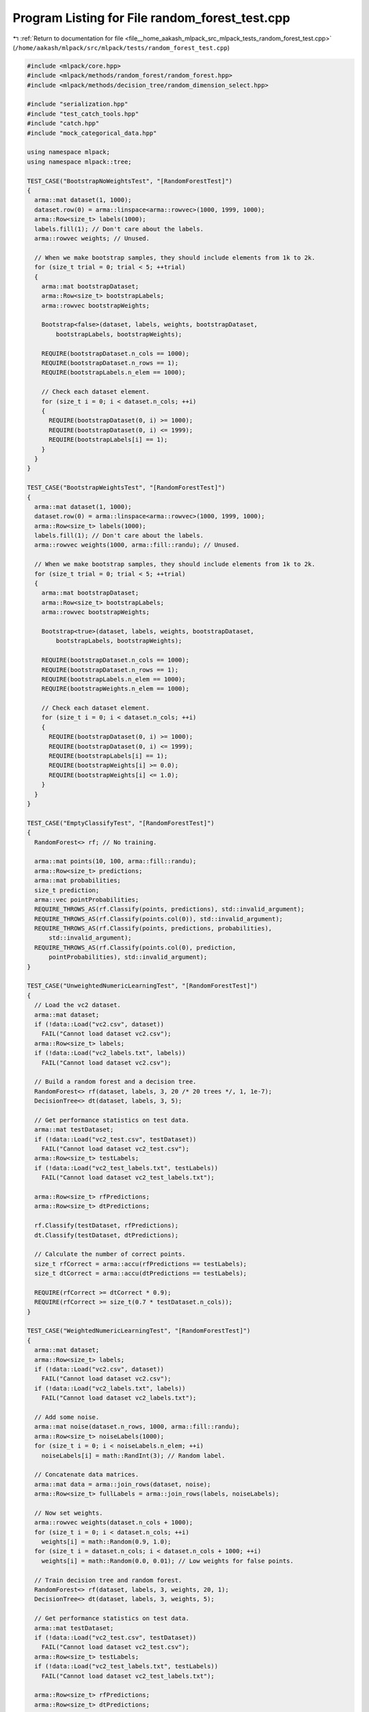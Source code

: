 
.. _program_listing_file__home_aakash_mlpack_src_mlpack_tests_random_forest_test.cpp:

Program Listing for File random_forest_test.cpp
===============================================

|exhale_lsh| :ref:`Return to documentation for file <file__home_aakash_mlpack_src_mlpack_tests_random_forest_test.cpp>` (``/home/aakash/mlpack/src/mlpack/tests/random_forest_test.cpp``)

.. |exhale_lsh| unicode:: U+021B0 .. UPWARDS ARROW WITH TIP LEFTWARDS

.. code-block:: cpp

   
   #include <mlpack/core.hpp>
   #include <mlpack/methods/random_forest/random_forest.hpp>
   #include <mlpack/methods/decision_tree/random_dimension_select.hpp>
   
   #include "serialization.hpp"
   #include "test_catch_tools.hpp"
   #include "catch.hpp"
   #include "mock_categorical_data.hpp"
   
   using namespace mlpack;
   using namespace mlpack::tree;
   
   TEST_CASE("BootstrapNoWeightsTest", "[RandomForestTest]")
   {
     arma::mat dataset(1, 1000);
     dataset.row(0) = arma::linspace<arma::rowvec>(1000, 1999, 1000);
     arma::Row<size_t> labels(1000);
     labels.fill(1); // Don't care about the labels.
     arma::rowvec weights; // Unused.
   
     // When we make bootstrap samples, they should include elements from 1k to 2k.
     for (size_t trial = 0; trial < 5; ++trial)
     {
       arma::mat bootstrapDataset;
       arma::Row<size_t> bootstrapLabels;
       arma::rowvec bootstrapWeights;
   
       Bootstrap<false>(dataset, labels, weights, bootstrapDataset,
           bootstrapLabels, bootstrapWeights);
   
       REQUIRE(bootstrapDataset.n_cols == 1000);
       REQUIRE(bootstrapDataset.n_rows == 1);
       REQUIRE(bootstrapLabels.n_elem == 1000);
   
       // Check each dataset element.
       for (size_t i = 0; i < dataset.n_cols; ++i)
       {
         REQUIRE(bootstrapDataset(0, i) >= 1000);
         REQUIRE(bootstrapDataset(0, i) <= 1999);
         REQUIRE(bootstrapLabels[i] == 1);
       }
     }
   }
   
   TEST_CASE("BootstrapWeightsTest", "[RandomForestTest]")
   {
     arma::mat dataset(1, 1000);
     dataset.row(0) = arma::linspace<arma::rowvec>(1000, 1999, 1000);
     arma::Row<size_t> labels(1000);
     labels.fill(1); // Don't care about the labels.
     arma::rowvec weights(1000, arma::fill::randu); // Unused.
   
     // When we make bootstrap samples, they should include elements from 1k to 2k.
     for (size_t trial = 0; trial < 5; ++trial)
     {
       arma::mat bootstrapDataset;
       arma::Row<size_t> bootstrapLabels;
       arma::rowvec bootstrapWeights;
   
       Bootstrap<true>(dataset, labels, weights, bootstrapDataset,
           bootstrapLabels, bootstrapWeights);
   
       REQUIRE(bootstrapDataset.n_cols == 1000);
       REQUIRE(bootstrapDataset.n_rows == 1);
       REQUIRE(bootstrapLabels.n_elem == 1000);
       REQUIRE(bootstrapWeights.n_elem == 1000);
   
       // Check each dataset element.
       for (size_t i = 0; i < dataset.n_cols; ++i)
       {
         REQUIRE(bootstrapDataset(0, i) >= 1000);
         REQUIRE(bootstrapDataset(0, i) <= 1999);
         REQUIRE(bootstrapLabels[i] == 1);
         REQUIRE(bootstrapWeights[i] >= 0.0);
         REQUIRE(bootstrapWeights[i] <= 1.0);
       }
     }
   }
   
   TEST_CASE("EmptyClassifyTest", "[RandomForestTest]")
   {
     RandomForest<> rf; // No training.
   
     arma::mat points(10, 100, arma::fill::randu);
     arma::Row<size_t> predictions;
     arma::mat probabilities;
     size_t prediction;
     arma::vec pointProbabilities;
     REQUIRE_THROWS_AS(rf.Classify(points, predictions), std::invalid_argument);
     REQUIRE_THROWS_AS(rf.Classify(points.col(0)), std::invalid_argument);
     REQUIRE_THROWS_AS(rf.Classify(points, predictions, probabilities),
         std::invalid_argument);
     REQUIRE_THROWS_AS(rf.Classify(points.col(0), prediction,
         pointProbabilities), std::invalid_argument);
   }
   
   TEST_CASE("UnweightedNumericLearningTest", "[RandomForestTest]")
   {
     // Load the vc2 dataset.
     arma::mat dataset;
     if (!data::Load("vc2.csv", dataset))
       FAIL("Cannot load dataset vc2.csv");
     arma::Row<size_t> labels;
     if (!data::Load("vc2_labels.txt", labels))
       FAIL("Cannot load dataset vc2.csv");
   
     // Build a random forest and a decision tree.
     RandomForest<> rf(dataset, labels, 3, 20 /* 20 trees */, 1, 1e-7);
     DecisionTree<> dt(dataset, labels, 3, 5);
   
     // Get performance statistics on test data.
     arma::mat testDataset;
     if (!data::Load("vc2_test.csv", testDataset))
       FAIL("Cannot load dataset vc2_test.csv");
     arma::Row<size_t> testLabels;
     if (!data::Load("vc2_test_labels.txt", testLabels))
       FAIL("Cannot load dataset vc2_test_labels.txt");
   
     arma::Row<size_t> rfPredictions;
     arma::Row<size_t> dtPredictions;
   
     rf.Classify(testDataset, rfPredictions);
     dt.Classify(testDataset, dtPredictions);
   
     // Calculate the number of correct points.
     size_t rfCorrect = arma::accu(rfPredictions == testLabels);
     size_t dtCorrect = arma::accu(dtPredictions == testLabels);
   
     REQUIRE(rfCorrect >= dtCorrect * 0.9);
     REQUIRE(rfCorrect >= size_t(0.7 * testDataset.n_cols));
   }
   
   TEST_CASE("WeightedNumericLearningTest", "[RandomForestTest]")
   {
     arma::mat dataset;
     arma::Row<size_t> labels;
     if (!data::Load("vc2.csv", dataset))
       FAIL("Cannot load dataset vc2.csv");
     if (!data::Load("vc2_labels.txt", labels))
       FAIL("Cannot load dataset vc2_labels.txt");
   
     // Add some noise.
     arma::mat noise(dataset.n_rows, 1000, arma::fill::randu);
     arma::Row<size_t> noiseLabels(1000);
     for (size_t i = 0; i < noiseLabels.n_elem; ++i)
       noiseLabels[i] = math::RandInt(3); // Random label.
   
     // Concatenate data matrices.
     arma::mat data = arma::join_rows(dataset, noise);
     arma::Row<size_t> fullLabels = arma::join_rows(labels, noiseLabels);
   
     // Now set weights.
     arma::rowvec weights(dataset.n_cols + 1000);
     for (size_t i = 0; i < dataset.n_cols; ++i)
       weights[i] = math::Random(0.9, 1.0);
     for (size_t i = dataset.n_cols; i < dataset.n_cols + 1000; ++i)
       weights[i] = math::Random(0.0, 0.01); // Low weights for false points.
   
     // Train decision tree and random forest.
     RandomForest<> rf(dataset, labels, 3, weights, 20, 1);
     DecisionTree<> dt(dataset, labels, 3, weights, 5);
   
     // Get performance statistics on test data.
     arma::mat testDataset;
     if (!data::Load("vc2_test.csv", testDataset))
       FAIL("Cannot load dataset vc2_test.csv");
     arma::Row<size_t> testLabels;
     if (!data::Load("vc2_test_labels.txt", testLabels))
       FAIL("Cannot load dataset vc2_test_labels.txt");
   
     arma::Row<size_t> rfPredictions;
     arma::Row<size_t> dtPredictions;
   
     rf.Classify(testDataset, rfPredictions);
     dt.Classify(testDataset, dtPredictions);
   
     // Calculate the number of correct points.
     size_t rfCorrect = arma::accu(rfPredictions == testLabels);
     size_t dtCorrect = arma::accu(dtPredictions == testLabels);
   
     REQUIRE(rfCorrect >= dtCorrect * 0.9);
     REQUIRE(rfCorrect >= size_t(0.7 * testDataset.n_cols));
   }
   
   TEST_CASE("UnweightedCategoricalLearningTest", "[RandomForestTest]")
   {
     arma::mat d;
     arma::Row<size_t> l;
     data::DatasetInfo di;
     MockCategoricalData(d, l, di);
   
     // Split into a training set and a test set.
     arma::mat trainingData = d.cols(0, 1999);
     arma::mat testData = d.cols(2000, 3999);
     arma::Row<size_t> trainingLabels = l.subvec(0, 1999);
     arma::Row<size_t> testLabels = l.subvec(2000, 3999);
   
     // Train a random forest and a decision tree.
     RandomForest<> rf(trainingData, di, trainingLabels, 5, 25 /* 25 trees */, 1,
         1e-7, 0, MultipleRandomDimensionSelect(4));
     DecisionTree<> dt(trainingData, di, trainingLabels, 5, 5);
   
     // Get performance statistics on test data.
     arma::Row<size_t> rfPredictions;
     arma::Row<size_t> dtPredictions;
   
     rf.Classify(testData, rfPredictions);
     dt.Classify(testData, dtPredictions);
   
     // Calculate the number of correct points.
     size_t rfCorrect = arma::accu(rfPredictions == testLabels);
     size_t dtCorrect = arma::accu(dtPredictions == testLabels);
   
     REQUIRE(rfCorrect >= dtCorrect - 25);
     REQUIRE(rfCorrect >= size_t(0.7 * testData.n_cols));
   }
   
   TEST_CASE("WeightedCategoricalLearningTest", "[RandomForestTest]")
   {
     arma::mat d;
     arma::Row<size_t> l;
     data::DatasetInfo di;
     MockCategoricalData(d, l, di);
   
     // Split into a training set and a test set.
     arma::mat trainingData = d.cols(0, 1999);
     arma::mat testData = d.cols(2000, 3999);
     arma::Row<size_t> trainingLabels = l.subvec(0, 1999);
     arma::Row<size_t> testLabels = l.subvec(2000, 3999);
   
     // Now create random points.
     arma::mat randomNoise(4, 2000);
     arma::Row<size_t> randomLabels(2000);
     for (size_t i = 0; i < 2000; ++i)
     {
       randomNoise(0, i) = math::Random();
       randomNoise(1, i) = math::Random();
       randomNoise(2, i) = math::RandInt(4);
       randomNoise(3, i) = math::RandInt(2);
       randomLabels[i] = math::RandInt(5);
     }
   
     // Generate weights.
     arma::rowvec weights(4000);
     for (size_t i = 0; i < 2000; ++i)
       weights[i] = math::Random(0.9, 1.0);
     for (size_t i = 2000; i < 4000; ++i)
       weights[i] = math::Random(0.0, 0.001);
   
     arma::mat fullData = arma::join_rows(trainingData, randomNoise);
     arma::Row<size_t> fullLabels = arma::join_rows(trainingLabels, randomLabels);
   
     // Build a random forest and a decision tree.
     RandomForest<> rf(fullData, di, fullLabels, 5, weights, 25 /* 25 trees */, 1,
         1e-7, 0, MultipleRandomDimensionSelect(4));
     DecisionTree<> dt(fullData, di, fullLabels, 5, weights, 5);
   
     // Get performance statistics on test data.
     arma::Row<size_t> rfPredictions;
     arma::Row<size_t> dtPredictions;
   
     rf.Classify(testData, rfPredictions);
     dt.Classify(testData, dtPredictions);
   
     // Calculate the number of correct points.
     size_t rfCorrect = arma::accu(rfPredictions == testLabels);
     size_t dtCorrect = arma::accu(dtPredictions == testLabels);
   
     REQUIRE(rfCorrect >= dtCorrect - 25);
     REQUIRE(rfCorrect >= size_t(0.7 * testData.n_cols));
   }
   
   TEST_CASE("LeafSizeDatasetTest", "[RandomForestTest]")
   {
     // Load the vc2 dataset.
     arma::mat dataset;
     if (!data::Load("vc2.csv", dataset))
       FAIL("Cannot load dataset vc2.csv");
     arma::Row<size_t> labels;
     if (!data::Load("vc2_labels.txt", labels))
       FAIL("Cannot load dataset vc2.csv");
   
     // Build a random forest with a leaf size equal to the number of points in the
     // dataset.
     RandomForest<> rf(dataset, labels, 3, 10 /* 10 trees */, dataset.n_cols);
   
     // Predict on the training set.
     arma::Row<size_t> predictions;
     arma::mat probabilities;
     rf.Classify(dataset, predictions, probabilities);
   
     // We want to check that all the classes and probabilities are the same for
     // all predictions.
     size_t majorityClass = predictions[0];
     arma::vec majorityProbs = probabilities.col(0);
   
     REQUIRE(probabilities.n_rows == 3);
     REQUIRE(probabilities.n_cols == dataset.n_cols);
     REQUIRE(predictions.n_elem == dataset.n_cols);
     for (size_t i = 1; i < predictions.n_cols; ++i)
     {
       REQUIRE(predictions[i] == majorityClass);
       for (size_t j = 0; j < probabilities.n_rows; ++j)
         REQUIRE(probabilities(j, i) == Approx(majorityProbs[j]).epsilon(1e-7));
     }
   }
   
   // Make sure we can serialize a random forest.
   TEST_CASE("RandomForestSerializationTest", "[RandomForestTest]")
   {
     // Load the vc2 dataset.
     arma::mat dataset;
     if (!data::Load("vc2.csv", dataset))
       FAIL("Cannot load dataset vc2.csv");
     arma::Row<size_t> labels;
     if (!data::Load("vc2_labels.txt", labels))
       FAIL("Cannot load dataset vc2.csv");
   
     RandomForest<> rf(dataset, labels, 3, 10 /* 10 trees */, 1);
   
     arma::Row<size_t> beforePredictions;
     arma::mat beforeProbabilities;
     rf.Classify(dataset, beforePredictions, beforeProbabilities);
   
     RandomForest<> xmlForest, jsonForest, binaryForest;
     binaryForest.Train(dataset, labels, 3, 3, 5, 1);
     SerializeObjectAll(rf, xmlForest, jsonForest, binaryForest);
   
     // Now check that we get the same results serializing other things.
     arma::Row<size_t> xmlPredictions, jsonPredictions, binaryPredictions;
     arma::mat xmlProbabilities, jsonProbabilities, binaryProbabilities;
   
     xmlForest.Classify(dataset, xmlPredictions, xmlProbabilities);
     jsonForest.Classify(dataset, jsonPredictions, jsonProbabilities);
     binaryForest.Classify(dataset, binaryPredictions, binaryProbabilities);
   
     CheckMatrices(beforePredictions, xmlPredictions, jsonPredictions,
         binaryPredictions);
     CheckMatrices(beforeProbabilities, xmlProbabilities, jsonProbabilities,
         binaryProbabilities);
   }
   
   TEST_CASE("RandomForestNumericTrainReturnEntropy", "[RandomForestTest]")
   {
     arma::mat dataset;
     arma::Row<size_t> labels;
     if (!data::Load("vc2.csv", dataset))
       FAIL("Cannot load dataset vc2.csv");
     if (!data::Load("vc2_labels.txt", labels))
       FAIL("Cannot load dataset vc2_labels.txt");
   
     // Add some noise.
     arma::mat noise(dataset.n_rows, 1000, arma::fill::randu);
     arma::Row<size_t> noiseLabels(1000);
     for (size_t i = 0; i < noiseLabels.n_elem; ++i)
       noiseLabels[i] = math::RandInt(3); // Random label.
   
     // Concatenate data matrices.
     arma::mat data = arma::join_rows(dataset, noise);
     arma::Row<size_t> fullLabels = arma::join_rows(labels, noiseLabels);
   
     // Now set weights.
     arma::rowvec weights(dataset.n_cols + 1000);
     for (size_t i = 0; i < dataset.n_cols; ++i)
       weights[i] = math::Random(0.9, 1.0);
     for (size_t i = dataset.n_cols; i < dataset.n_cols + 1000; ++i)
       weights[i] = math::Random(0.0, 0.01); // Low weights for false points.
   
     // Test random forest on unweighted numeric dataset.
     RandomForest<GiniGain, RandomDimensionSelect> rf;
     double entropy = rf.Train(dataset, labels, 3, 10, 1);
   
     REQUIRE(std::isfinite(entropy) == true);
   
     // Test random forest on weighted numeric dataset.
     RandomForest<GiniGain, RandomDimensionSelect> wrf;
     entropy = wrf.Train(dataset, labels, 3, weights, 10, 1);
   
     REQUIRE(std::isfinite(entropy) == true);
   }
   
   TEST_CASE("RandomForestCategoricalTrainReturnEntropy", "[RandomForestTest]")
   {
     arma::mat d;
     arma::Row<size_t> l;
     data::DatasetInfo di;
     MockCategoricalData(d, l, di);
   
     // Now create random points.
     arma::mat randomNoise(4, 2000);
     arma::Row<size_t> randomLabels(2000);
     for (size_t i = 0; i < 2000; ++i)
     {
       randomNoise(0, i) = math::Random();
       randomNoise(1, i) = math::Random();
       randomNoise(2, i) = math::RandInt(4);
       randomNoise(3, i) = math::RandInt(2);
       randomLabels[i] = math::RandInt(5);
     }
   
     // Generate weights.
     arma::rowvec weights(6000);
     for (size_t i = 0; i < 4000; ++i)
       weights[i] = math::Random(0.9, 1.0);
     for (size_t i = 4000; i < 6000; ++i)
       weights[i] = math::Random(0.0, 0.001);
   
     arma::mat fullData = arma::join_rows(d, randomNoise);
     arma::Row<size_t> fullLabels = arma::join_rows(l, randomLabels);
   
     // Test random forest on unweighted categorical dataset.
     RandomForest<> rf;
     double entropy = rf.Train(fullData, di, fullLabels, 5, 15 /* 15 trees */, 1,
         1e-7, 0, false, MultipleRandomDimensionSelect(3));
   
     REQUIRE(std::isfinite(entropy) == true);
   
     // Test random forest on weighted categorical dataset.
     RandomForest<> wrf;
     entropy = wrf.Train(fullData, di, fullLabels, 5, weights, 15 /* 15 trees */,
         1, 1e-7, 0, false, MultipleRandomDimensionSelect(3));
   
     REQUIRE(std::isfinite(entropy) == true);
   }
   
   TEST_CASE("DifferentTreesTest", "[RandomForestTest]")
   {
     arma::mat d(10, 100, arma::fill::randu);
     arma::Row<size_t> l(100);
     for (size_t i = 0; i < 50; ++i)
       l(i) = 0;
     for (size_t i = 50; i < 100; ++i)
       l(i) = 1;
   
     bool success = false;
     size_t trial = 0;
   
     // It's possible we might get the same random dimensions selected, so let's do
     // multiple trials.
     while (!success && trial < 5)
     {
       RandomForest<GiniGain, RandomDimensionSelect> rf;
       rf.Train(d, l, 2, 2, 5);
   
       success = (rf.Tree(0).SplitDimension() != rf.Tree(1).SplitDimension());
   
       ++trial;
     }
   
     REQUIRE(success == true);
   }
   
   TEST_CASE("WarmStartTreesTest", "[RandomForestTest]")
   {
     arma::mat trainingData;
     arma::Row<size_t> trainingLabels;
     data::DatasetInfo di;
     MockCategoricalData(trainingData, trainingLabels, di);
   
     // Train a random forest.
     RandomForest<> rf(trainingData, di, trainingLabels, 5, 25 /* 25 trees */, 1,
         1e-7, 0, MultipleRandomDimensionSelect(4));
   
     REQUIRE(rf.NumTrees() == 25);
   
     rf.Train(trainingData, di, trainingLabels, 5, 20 /* 20 trees */, 1, 1e-7, 0,
         true /* warmStart */, MultipleRandomDimensionSelect(4));
   
     REQUIRE(rf.NumTrees() == 25 + 20);
   }
   
   TEST_CASE("WarmStartTreesPredictionsQualityTest", "[RandomForestTest]")
   {
     arma::mat trainingData;
     arma::Row<size_t> trainingLabels;
     data::DatasetInfo di;
     MockCategoricalData(trainingData, trainingLabels, di);
   
     // Train a random forest.
     RandomForest<> rf(trainingData, di, trainingLabels, 5, 3 /* 3 trees */, 1,
         1e-7, 0, MultipleRandomDimensionSelect(4));
   
     // Get performance statistics on train data.
     arma::Row<size_t> oldPredictions;
     rf.Classify(trainingData, oldPredictions);
   
     // Calculate the number of correct points.
     size_t oldCorrect = arma::accu(oldPredictions == trainingLabels);
   
     rf.Train(trainingData, di, trainingLabels, 5, 20 /* 20 trees */, 1, 1e-7, 0,
         true /* warmStart */, MultipleRandomDimensionSelect(4));
   
     // Get performance statistics on train data.
     arma::Row<size_t> newPredictions;
     rf.Classify(trainingData, newPredictions);
   
     // Calculate the number of correct points.
     size_t newCorrect = arma::accu(newPredictions == trainingLabels);
   
     REQUIRE(newCorrect >= oldCorrect);
   }
   
   TEST_CASE("ExtraTreesAccuracyTest", "[RandomForestTest]")
   {
     // Load the iris dataset.
     arma::mat dataset;
     if (!data::Load("iris_train.csv", dataset))
       FAIL("Cannot load dataset iris_train.csv");
     arma::Row<size_t> labels;
     if (!data::Load("iris_train_labels.csv", labels))
       FAIL("Cannot load dataset iris_train_labels.csv");
   
     // Add some noise.
     arma::mat noise(dataset.n_rows, 1000, arma::fill::randu);
     arma::Row<size_t> noiseLabels(1000);
     for (size_t i = 0; i < noiseLabels.n_elem; ++i)
       noiseLabels[i] = math::RandInt(3); // Random label.
   
     // Concatenate data matrices.
     arma::mat data = arma::join_rows(dataset, noise);
     arma::Row<size_t> fullLabels = arma::join_rows(labels, noiseLabels);
   
     // Now set weights.
     arma::rowvec weights(dataset.n_cols + 1000);
     for (size_t i = 0; i < dataset.n_cols; ++i)
       weights[i] = math::Random(0.9, 1.0);
     for (size_t i = dataset.n_cols; i < dataset.n_cols + 1000; ++i)
       weights[i] = math::Random(0.0, 0.01); // Low weights for false points.
   
     // Train extra tree.
     ExtraTrees<> et(data, fullLabels, 3, weights, 20, 1);
   
     // Get performance statistics on test data.
     arma::mat testDataset;
     if (!data::Load("iris_test.csv", testDataset))
       FAIL("Cannot load dataset iris_test.csv");
     arma::Row<size_t> testLabels;
     if (!data::Load("iris_test_labels.csv", testLabels))
       FAIL("Cannot load dataset iris_test_labels.csv");
   
     arma::Row<size_t> predictions;
     et.Classify(testDataset, predictions);
   
     // Calculate the prediction accuracy.
     double accuracy = arma::accu(predictions == testLabels);
     accuracy /= predictions.n_elem;
   
     REQUIRE(accuracy >= 0.91);
   }
